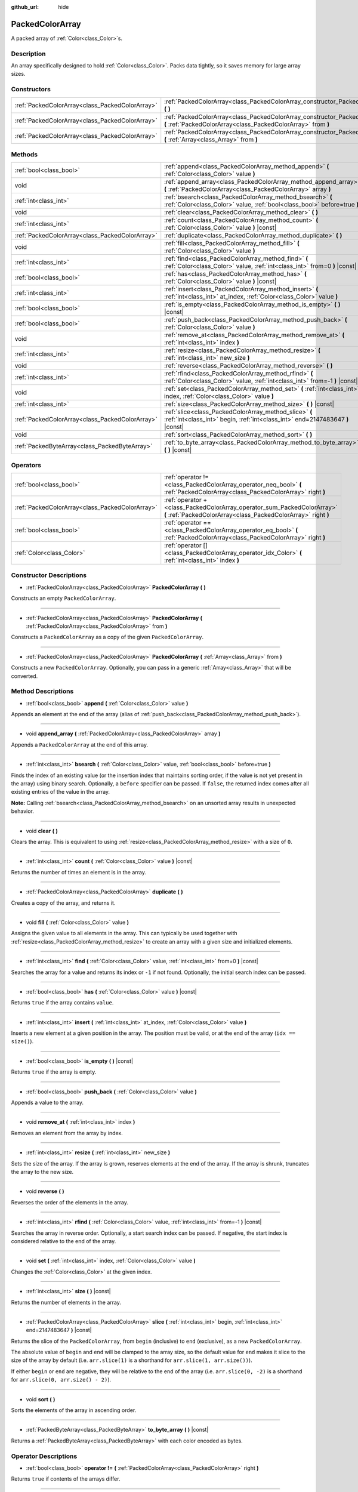 :github_url: hide

.. DO NOT EDIT THIS FILE!!!
.. Generated automatically from Godot engine sources.
.. Generator: https://github.com/godotengine/godot/tree/master/doc/tools/make_rst.py.
.. XML source: https://github.com/godotengine/godot/tree/master/doc/classes/PackedColorArray.xml.

.. _class_PackedColorArray:

PackedColorArray
================

A packed array of :ref:`Color<class_Color>`\ s.

Description
-----------

An array specifically designed to hold :ref:`Color<class_Color>`. Packs data tightly, so it saves memory for large array sizes.

Constructors
------------

+-------------------------------------------------+-----------------------------------------------------------------------------------------------------------------------------------------------+
| :ref:`PackedColorArray<class_PackedColorArray>` | :ref:`PackedColorArray<class_PackedColorArray_constructor_PackedColorArray>` **(** **)**                                                      |
+-------------------------------------------------+-----------------------------------------------------------------------------------------------------------------------------------------------+
| :ref:`PackedColorArray<class_PackedColorArray>` | :ref:`PackedColorArray<class_PackedColorArray_constructor_PackedColorArray>` **(** :ref:`PackedColorArray<class_PackedColorArray>` from **)** |
+-------------------------------------------------+-----------------------------------------------------------------------------------------------------------------------------------------------+
| :ref:`PackedColorArray<class_PackedColorArray>` | :ref:`PackedColorArray<class_PackedColorArray_constructor_PackedColorArray>` **(** :ref:`Array<class_Array>` from **)**                       |
+-------------------------------------------------+-----------------------------------------------------------------------------------------------------------------------------------------------+

Methods
-------

+-------------------------------------------------+-----------------------------------------------------------------------------------------------------------------------------------------+
| :ref:`bool<class_bool>`                         | :ref:`append<class_PackedColorArray_method_append>` **(** :ref:`Color<class_Color>` value **)**                                         |
+-------------------------------------------------+-----------------------------------------------------------------------------------------------------------------------------------------+
| void                                            | :ref:`append_array<class_PackedColorArray_method_append_array>` **(** :ref:`PackedColorArray<class_PackedColorArray>` array **)**       |
+-------------------------------------------------+-----------------------------------------------------------------------------------------------------------------------------------------+
| :ref:`int<class_int>`                           | :ref:`bsearch<class_PackedColorArray_method_bsearch>` **(** :ref:`Color<class_Color>` value, :ref:`bool<class_bool>` before=true **)**  |
+-------------------------------------------------+-----------------------------------------------------------------------------------------------------------------------------------------+
| void                                            | :ref:`clear<class_PackedColorArray_method_clear>` **(** **)**                                                                           |
+-------------------------------------------------+-----------------------------------------------------------------------------------------------------------------------------------------+
| :ref:`int<class_int>`                           | :ref:`count<class_PackedColorArray_method_count>` **(** :ref:`Color<class_Color>` value **)** |const|                                   |
+-------------------------------------------------+-----------------------------------------------------------------------------------------------------------------------------------------+
| :ref:`PackedColorArray<class_PackedColorArray>` | :ref:`duplicate<class_PackedColorArray_method_duplicate>` **(** **)**                                                                   |
+-------------------------------------------------+-----------------------------------------------------------------------------------------------------------------------------------------+
| void                                            | :ref:`fill<class_PackedColorArray_method_fill>` **(** :ref:`Color<class_Color>` value **)**                                             |
+-------------------------------------------------+-----------------------------------------------------------------------------------------------------------------------------------------+
| :ref:`int<class_int>`                           | :ref:`find<class_PackedColorArray_method_find>` **(** :ref:`Color<class_Color>` value, :ref:`int<class_int>` from=0 **)** |const|       |
+-------------------------------------------------+-----------------------------------------------------------------------------------------------------------------------------------------+
| :ref:`bool<class_bool>`                         | :ref:`has<class_PackedColorArray_method_has>` **(** :ref:`Color<class_Color>` value **)** |const|                                       |
+-------------------------------------------------+-----------------------------------------------------------------------------------------------------------------------------------------+
| :ref:`int<class_int>`                           | :ref:`insert<class_PackedColorArray_method_insert>` **(** :ref:`int<class_int>` at_index, :ref:`Color<class_Color>` value **)**         |
+-------------------------------------------------+-----------------------------------------------------------------------------------------------------------------------------------------+
| :ref:`bool<class_bool>`                         | :ref:`is_empty<class_PackedColorArray_method_is_empty>` **(** **)** |const|                                                             |
+-------------------------------------------------+-----------------------------------------------------------------------------------------------------------------------------------------+
| :ref:`bool<class_bool>`                         | :ref:`push_back<class_PackedColorArray_method_push_back>` **(** :ref:`Color<class_Color>` value **)**                                   |
+-------------------------------------------------+-----------------------------------------------------------------------------------------------------------------------------------------+
| void                                            | :ref:`remove_at<class_PackedColorArray_method_remove_at>` **(** :ref:`int<class_int>` index **)**                                       |
+-------------------------------------------------+-----------------------------------------------------------------------------------------------------------------------------------------+
| :ref:`int<class_int>`                           | :ref:`resize<class_PackedColorArray_method_resize>` **(** :ref:`int<class_int>` new_size **)**                                          |
+-------------------------------------------------+-----------------------------------------------------------------------------------------------------------------------------------------+
| void                                            | :ref:`reverse<class_PackedColorArray_method_reverse>` **(** **)**                                                                       |
+-------------------------------------------------+-----------------------------------------------------------------------------------------------------------------------------------------+
| :ref:`int<class_int>`                           | :ref:`rfind<class_PackedColorArray_method_rfind>` **(** :ref:`Color<class_Color>` value, :ref:`int<class_int>` from=-1 **)** |const|    |
+-------------------------------------------------+-----------------------------------------------------------------------------------------------------------------------------------------+
| void                                            | :ref:`set<class_PackedColorArray_method_set>` **(** :ref:`int<class_int>` index, :ref:`Color<class_Color>` value **)**                  |
+-------------------------------------------------+-----------------------------------------------------------------------------------------------------------------------------------------+
| :ref:`int<class_int>`                           | :ref:`size<class_PackedColorArray_method_size>` **(** **)** |const|                                                                     |
+-------------------------------------------------+-----------------------------------------------------------------------------------------------------------------------------------------+
| :ref:`PackedColorArray<class_PackedColorArray>` | :ref:`slice<class_PackedColorArray_method_slice>` **(** :ref:`int<class_int>` begin, :ref:`int<class_int>` end=2147483647 **)** |const| |
+-------------------------------------------------+-----------------------------------------------------------------------------------------------------------------------------------------+
| void                                            | :ref:`sort<class_PackedColorArray_method_sort>` **(** **)**                                                                             |
+-------------------------------------------------+-----------------------------------------------------------------------------------------------------------------------------------------+
| :ref:`PackedByteArray<class_PackedByteArray>`   | :ref:`to_byte_array<class_PackedColorArray_method_to_byte_array>` **(** **)** |const|                                                   |
+-------------------------------------------------+-----------------------------------------------------------------------------------------------------------------------------------------+

Operators
---------

+-------------------------------------------------+-------------------------------------------------------------------------------------------------------------------------------------------+
| :ref:`bool<class_bool>`                         | :ref:`operator !=<class_PackedColorArray_operator_neq_bool>` **(** :ref:`PackedColorArray<class_PackedColorArray>` right **)**            |
+-------------------------------------------------+-------------------------------------------------------------------------------------------------------------------------------------------+
| :ref:`PackedColorArray<class_PackedColorArray>` | :ref:`operator +<class_PackedColorArray_operator_sum_PackedColorArray>` **(** :ref:`PackedColorArray<class_PackedColorArray>` right **)** |
+-------------------------------------------------+-------------------------------------------------------------------------------------------------------------------------------------------+
| :ref:`bool<class_bool>`                         | :ref:`operator ==<class_PackedColorArray_operator_eq_bool>` **(** :ref:`PackedColorArray<class_PackedColorArray>` right **)**             |
+-------------------------------------------------+-------------------------------------------------------------------------------------------------------------------------------------------+
| :ref:`Color<class_Color>`                       | :ref:`operator []<class_PackedColorArray_operator_idx_Color>` **(** :ref:`int<class_int>` index **)**                                     |
+-------------------------------------------------+-------------------------------------------------------------------------------------------------------------------------------------------+

Constructor Descriptions
------------------------

.. _class_PackedColorArray_constructor_PackedColorArray:

- :ref:`PackedColorArray<class_PackedColorArray>` **PackedColorArray** **(** **)**

Constructs an empty ``PackedColorArray``.

----

- :ref:`PackedColorArray<class_PackedColorArray>` **PackedColorArray** **(** :ref:`PackedColorArray<class_PackedColorArray>` from **)**

Constructs a ``PackedColorArray`` as a copy of the given ``PackedColorArray``.

----

- :ref:`PackedColorArray<class_PackedColorArray>` **PackedColorArray** **(** :ref:`Array<class_Array>` from **)**

Constructs a new ``PackedColorArray``. Optionally, you can pass in a generic :ref:`Array<class_Array>` that will be converted.

Method Descriptions
-------------------

.. _class_PackedColorArray_method_append:

- :ref:`bool<class_bool>` **append** **(** :ref:`Color<class_Color>` value **)**

Appends an element at the end of the array (alias of :ref:`push_back<class_PackedColorArray_method_push_back>`).

----

.. _class_PackedColorArray_method_append_array:

- void **append_array** **(** :ref:`PackedColorArray<class_PackedColorArray>` array **)**

Appends a ``PackedColorArray`` at the end of this array.

----

.. _class_PackedColorArray_method_bsearch:

- :ref:`int<class_int>` **bsearch** **(** :ref:`Color<class_Color>` value, :ref:`bool<class_bool>` before=true **)**

Finds the index of an existing value (or the insertion index that maintains sorting order, if the value is not yet present in the array) using binary search. Optionally, a ``before`` specifier can be passed. If ``false``, the returned index comes after all existing entries of the value in the array.

\ **Note:** Calling :ref:`bsearch<class_PackedColorArray_method_bsearch>` on an unsorted array results in unexpected behavior.

----

.. _class_PackedColorArray_method_clear:

- void **clear** **(** **)**

Clears the array. This is equivalent to using :ref:`resize<class_PackedColorArray_method_resize>` with a size of ``0``.

----

.. _class_PackedColorArray_method_count:

- :ref:`int<class_int>` **count** **(** :ref:`Color<class_Color>` value **)** |const|

Returns the number of times an element is in the array.

----

.. _class_PackedColorArray_method_duplicate:

- :ref:`PackedColorArray<class_PackedColorArray>` **duplicate** **(** **)**

Creates a copy of the array, and returns it.

----

.. _class_PackedColorArray_method_fill:

- void **fill** **(** :ref:`Color<class_Color>` value **)**

Assigns the given value to all elements in the array. This can typically be used together with :ref:`resize<class_PackedColorArray_method_resize>` to create an array with a given size and initialized elements.

----

.. _class_PackedColorArray_method_find:

- :ref:`int<class_int>` **find** **(** :ref:`Color<class_Color>` value, :ref:`int<class_int>` from=0 **)** |const|

Searches the array for a value and returns its index or ``-1`` if not found. Optionally, the initial search index can be passed.

----

.. _class_PackedColorArray_method_has:

- :ref:`bool<class_bool>` **has** **(** :ref:`Color<class_Color>` value **)** |const|

Returns ``true`` if the array contains ``value``.

----

.. _class_PackedColorArray_method_insert:

- :ref:`int<class_int>` **insert** **(** :ref:`int<class_int>` at_index, :ref:`Color<class_Color>` value **)**

Inserts a new element at a given position in the array. The position must be valid, or at the end of the array (``idx == size()``).

----

.. _class_PackedColorArray_method_is_empty:

- :ref:`bool<class_bool>` **is_empty** **(** **)** |const|

Returns ``true`` if the array is empty.

----

.. _class_PackedColorArray_method_push_back:

- :ref:`bool<class_bool>` **push_back** **(** :ref:`Color<class_Color>` value **)**

Appends a value to the array.

----

.. _class_PackedColorArray_method_remove_at:

- void **remove_at** **(** :ref:`int<class_int>` index **)**

Removes an element from the array by index.

----

.. _class_PackedColorArray_method_resize:

- :ref:`int<class_int>` **resize** **(** :ref:`int<class_int>` new_size **)**

Sets the size of the array. If the array is grown, reserves elements at the end of the array. If the array is shrunk, truncates the array to the new size.

----

.. _class_PackedColorArray_method_reverse:

- void **reverse** **(** **)**

Reverses the order of the elements in the array.

----

.. _class_PackedColorArray_method_rfind:

- :ref:`int<class_int>` **rfind** **(** :ref:`Color<class_Color>` value, :ref:`int<class_int>` from=-1 **)** |const|

Searches the array in reverse order. Optionally, a start search index can be passed. If negative, the start index is considered relative to the end of the array.

----

.. _class_PackedColorArray_method_set:

- void **set** **(** :ref:`int<class_int>` index, :ref:`Color<class_Color>` value **)**

Changes the :ref:`Color<class_Color>` at the given index.

----

.. _class_PackedColorArray_method_size:

- :ref:`int<class_int>` **size** **(** **)** |const|

Returns the number of elements in the array.

----

.. _class_PackedColorArray_method_slice:

- :ref:`PackedColorArray<class_PackedColorArray>` **slice** **(** :ref:`int<class_int>` begin, :ref:`int<class_int>` end=2147483647 **)** |const|

Returns the slice of the ``PackedColorArray``, from ``begin`` (inclusive) to ``end`` (exclusive), as a new ``PackedColorArray``.

The absolute value of ``begin`` and ``end`` will be clamped to the array size, so the default value for ``end`` makes it slice to the size of the array by default (i.e. ``arr.slice(1)`` is a shorthand for ``arr.slice(1, arr.size())``).

If either ``begin`` or ``end`` are negative, they will be relative to the end of the array (i.e. ``arr.slice(0, -2)`` is a shorthand for ``arr.slice(0, arr.size() - 2)``).

----

.. _class_PackedColorArray_method_sort:

- void **sort** **(** **)**

Sorts the elements of the array in ascending order.

----

.. _class_PackedColorArray_method_to_byte_array:

- :ref:`PackedByteArray<class_PackedByteArray>` **to_byte_array** **(** **)** |const|

Returns a :ref:`PackedByteArray<class_PackedByteArray>` with each color encoded as bytes.

Operator Descriptions
---------------------

.. _class_PackedColorArray_operator_neq_bool:

- :ref:`bool<class_bool>` **operator !=** **(** :ref:`PackedColorArray<class_PackedColorArray>` right **)**

Returns ``true`` if contents of the arrays differ.

----

.. _class_PackedColorArray_operator_sum_PackedColorArray:

- :ref:`PackedColorArray<class_PackedColorArray>` **operator +** **(** :ref:`PackedColorArray<class_PackedColorArray>` right **)**

Returns a new ``PackedColorArray`` with contents of ``right`` added at the end of this array. For better performance, consider using :ref:`append_array<class_PackedColorArray_method_append_array>` instead.

----

.. _class_PackedColorArray_operator_eq_bool:

- :ref:`bool<class_bool>` **operator ==** **(** :ref:`PackedColorArray<class_PackedColorArray>` right **)**

Returns ``true`` if contents of both arrays are the same, i.e. they have all equal :ref:`Color<class_Color>`\ s at the corresponding indices.

----

.. _class_PackedColorArray_operator_idx_Color:

- :ref:`Color<class_Color>` **operator []** **(** :ref:`int<class_int>` index **)**

Returns the :ref:`Color<class_Color>` at index ``index``. Negative indices can be used to access the elements starting from the end. Using index out of array's bounds will result in an error.

.. |virtual| replace:: :abbr:`virtual (This method should typically be overridden by the user to have any effect.)`
.. |const| replace:: :abbr:`const (This method has no side effects. It doesn't modify any of the instance's member variables.)`
.. |vararg| replace:: :abbr:`vararg (This method accepts any number of arguments after the ones described here.)`
.. |constructor| replace:: :abbr:`constructor (This method is used to construct a type.)`
.. |static| replace:: :abbr:`static (This method doesn't need an instance to be called, so it can be called directly using the class name.)`
.. |operator| replace:: :abbr:`operator (This method describes a valid operator to use with this type as left-hand operand.)`
